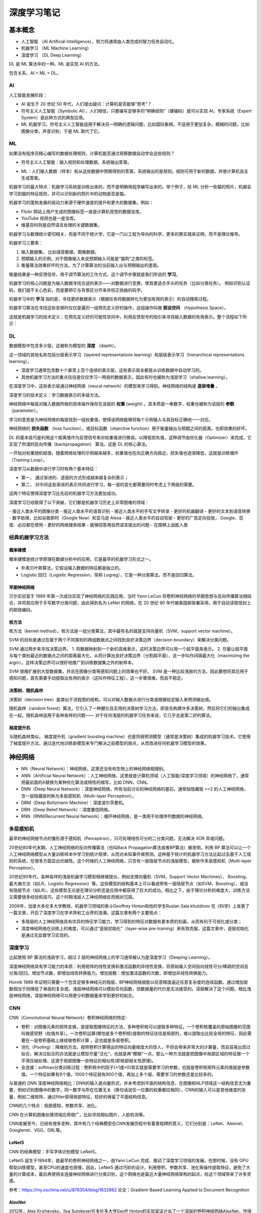 深度学习笔记
================

基本概念
------------------

- 人工智能 （AI Artificial Intelligence），努力将通常由人类完成的智力任务自动化。
- 机器学习 （ML Machine Learning）
- 深度学习 （DL Deep Learning）

DL 是 ML 算法中的一种。ML 是实现 AI 的方法。

包含关系，AI > ML > DL。

AI
~~~~~~~~~~~~~

人工智能发展阶段：

- AI 诞生于 20 世纪 50 年代，人们提出疑问：计算机是否能够“思考”？
- 符号主义人工智能（Symbolic AI），人们相信，只要编写足够多的“明确规则”（硬编码）就可以实现 AI。专家系统（Expert System）是此种方式的典型应用。
- ML 机器学习，符号主义人工智能适用于解决另一明确的逻辑问题，比如国际象棋，不适用于更加复杂，模糊的问题，比如图像分类，声音识别，于是 ML 取代了它。

ML
~~~~~~~~~~~~~

如果没有程序员精心编写的数据处理规则，计算机能否通过观察数据自动学会这些规则？

- 符号主义人工智能：输入规则和处理数据，系统输出答案。

.. code-block:: sh
  :linenos:
  :lineno-start: 0 
  
  +------+     +-----------------------+     +---------+
  | Data | --> | Classical Programming | --> | Answers |
  +------+     +-----------------------+     +---------+
                 ^
                 |
               +-----------------------+
               |         Rules         |
               +-----------------------+


- ML：人们输入数据（样本）和从这些数据中预期得到的答案，系统输出的是规则。规则可用于新的数据，并使计算机自主生成答案。

.. code-block:: sh
  :linenos:
  :lineno-start: 0 
  
  +---------+     +------------------+     +-------+
  | Answers | --> | Machine Learning | --> | Rules |
  +---------+     +------------------+     +-------+
                    ^
                    |
                  +------------------+
                  |       Data       |
                  +------------------+

机器学习的最大特点：机器学习系统是训练出来的，而不是明确用程序编写出来的。举个例子，给 ML 分析一些猫的照片，机器会学习到猫的特征规则，并可以识别新的照片中的动物是否是猫。

机器学习的蓬勃发展的驱动力来源于硬件速度的提升和更大的数据集。例如：

- Flickr 网站上用户生成的图像标签一直是计算机视觉的数据宝库。 
- YouTube 视频也是一座宝库。
- 维基百科则是自然语言处理的关键数据集。

机器学习与数理统计密切相关，但是不同于统计学，它是一门以工程为导向的科学，更多的靠实践来证明，而不是理论推导。

机器学习三要素：

1. 输入数据集。 比如语音数据，图像数据。
2. 预期输入的示例。对于图像输入来说预期输入可能是“猫狗”之类的标签。
3. 衡量算法效果好坏的方法。为了计算算法的当前输入出与预期输出的差距。

衡量结果是一种反馈信号，用于调节算法的工作方式，这个调节步骤就是我们所说的 **学习**。

机器学习的核心问题是为输入数据寻找合适的表示——对数据进行变换，使其更适合手头的任务（比如分类任务）。
例如识别认证码，我们就不关心色彩，而是要把它与背景区分开来并校正扭曲的码字。

机器学习中的 **学习** 指的是，寻找更好数据表示（根据任务将数据转化为更加有用的表示）的自动搜索过程。

机器学习算法在寻找这些变换时仅仅是遍历一组预先定义好的操作，这组操作叫做 **假设空间** （Hypothesis Space）。

这就是机器学习的技术定义：在预先定义好的可能性空间中，利用反馈型号的指引来寻找输入数据的有用表示。整个流程如下所示：

.. code-block:: sh
  :linenos:
  :lineno-start: 0 
  
  +-----------+     +------------------+     +---------+       +-----------+
  |   Data    | --> | Machine Learning | --> | Answers | <-|-> | Expection |
  +-----------+     +------------------+     +---------+   |   +-----------+
                            ^                              |
                            | Transform                    | Feedback              
                  +------------------+     +-----------+   |                              
                  | Hypothesis Space | <-- |   Diff    | <-+
                  +------------------+     +-----------+

DL
~~~~~~~~

数据模型中包含多少层，这被称为模型的 **深度** （depth）。

这一领域的其他名称包括分层表示学习（layered representations learning）和层级表示学习（hierarchical representations learning）。

- 深度学习通常包含数十个甚至上百个连续的表示层，这些表示层全都是从训练数据中自动学习的。
- 其他机器学习方法的重点往往是仅仅学习一两层的数据表示，因此有时也被称为浅层学习（shallow learning）。

在深度学习中，这些表示层通过神经网络（neural network）的模型来学习得到。神经网络的结构是 **逐层堆叠** 。

深度学习的技术定义：学习数据表示的多级方法。

神经网络中每层对输入数据所做的具体操作保存在该层的 **权重** (weight) 。其本质是一串数字，权重也被称为该层的 **参数** （parameter）。

学习的意思是为神经网络的每层找到一组权重值，使得该网络能够将每个示例输入与其目标正确地一一对应。

神经网络的 **损失函数** （loss function），或目标函数（objective function）用于衡量输出与预期之间的距离，也即效果的好坏。

DL 的基本技巧是利用这个距离值作为反馈信号来对权重值进行微调，以降低损失值，这种调节由优化器（Optimizer）来完成，它实现了所谓的反向传播（backpropagation） 算法。这是 DL 的核心算法。

一开始对权重随机赋值，随着网络处理的示例越来越多，权重值也在向正确方向趋近，损失值也逐渐降低，这就是训练循环（Training Loop）。

深度学习从数据中进行学习时有两个基本特征：

- 第一， 通过渐进的、逐层的方式形成越来越复杂的表示；
- 第二， 对中间这些渐进的表示共同进行学习，每一层的变化都需要同时考虑上下两层的需要。

这两个特征使得深度学习比先前的机器学习方法更加成功。

深度学习已经取得了以下突破，它们都是机器学习历史上非常困难的领域：

- 接近人类水平的图像分类
- 接近人类水平的语音识别
- 接近人类水平的手写文字转录
- 更好的机器翻译
- 更好的文本到语音转换
- 数字助理，比如谷歌即时（Google Now）和亚马逊 Alexa
- 接近人类水平的自动驾驶
- 更好的广告定向投放， Google、百度、必应都在使用
- 更好的网络搜索结果
- 能够回答用自然语言提出的问题
- 在围棋上战胜人类

经典机器学习方法
~~~~~~~~~~~~~~~~~

概率建模
```````````````````

概率建模是统计学原理在数据分析中的应用。它是最早的机器学习形式之一。

- 朴素贝叶斯算法，它假设输入数据的特征都是独立的。
- Logistic 回归（Logistic Regression，简称 Logreg），它是一种分类算法，而不是回归算法。

早期神经网络
``````````````

贝尔实验室于 1989 年第一次成功实现了神经网络的实践应用，当时 Yann LeCun 将卷积神经网络的早期思想与反向传播算法相结合，并将其应用于手写数字分类问题，由此得到名为 LeNet 的网络，在 20 世纪 90 年代被美国邮政署采用，用于自动读取信封上的邮政编码。

核方法
`````````````

核方法（kernel method）。核方法是一组分类算法，其中最有名的就是支持向量机（SVM，support vector machine）。

SVM 的目标是通过在属于两个不同类别的两组数据点之间找到良好决策边界（decision boundary）来解决分类问题。

SVM 通过两步来寻找决策边界。
1. 将数据映射到一个新的高维表示，这时决策边界可以用一个超平面来表示。
2. 尽量让超平面与每个类别最近的数据点之间的距离最大化，从而计算出良好决策边界（分割超平面），这一步叫作间隔最大化（maximizing the argin）。这样决策边界可以很好地推广到训练数据集之外的新样本。

SVM 很难扩展到大型数据集，并且在图像分类等感知问题上的效果也不好。 SVM 是一种比较浅层的方法，因此要想将其应用于感知问题，首先需要手动提取出有用的表示（这叫作特征工程），这一步骤很难，而且不稳定。

决策树、随机森林
```````````````````

决策树（decision tree）是类似于流程图的结构，可以对输入数据点进行分类或根据给定输入来预测输出值。

随机森林（random forest）算法，它引入了一种健壮且实用的决策树学习方法，即首先构建许多决策树，然后将它们的输出集成在一起。随机森林适用于各种各样的问题——
对于任何浅层的机器学习任务来说，它几乎总是第二好的算法。

梯度提升机
```````````````````

与随机森林类似， 梯度提升机（gradient boosting machine）也是将弱预测模型（通常是决策树）集成的机器学习技术。它使用了梯度提升方法，通过迭代地训练新模型来专门解决之前模型的弱点，从而改进任何机器学习模型的效果。

神经网络
--------------

- NN（Neural Network）：神经网络，这里还没有和生物上的神经网络相揖别。
- ANN（Artificial Neural Network）：人工神经网络，这里就是计算机领域（人工智能/深度学习领域）的神经网络了，通常把最前面的A替换为某种优化算法或特性的缩写，比如 DNN，CNN。
- DNN（Deep Neural Network）：深度神经网络，所有当前讨论的神经网络的基石。通常指隐藏层 >=2 的人工神经网络，含一层隐藏层的称为多层感知机（Multi-layer Perceptron）。
- DBM（Deep Boltzmann Machine）：深度波尔茨曼机。
- DBN（Deep Belief Network）：深度置信网络。
- RNN（RNN(Recurrent Neural Network）：循环神经网络，是一类用于处理序列数据的神经网络。

多层感知机
~~~~~~~~~~~

最早的神经网络节点的雏形源于感知机（Perceptron），只可处理线性可分的二分类问题，无法解决 XOR 异或问题。

20世纪80年代末期，人工神经网络的反向传播算法（也叫Back Propagation算法或者BP算法）被发明，利用 BP 算法可以让一个人工神经网络模型从大量训练样本中学习到统计规律，从而对未知事件做预测。这种基于统计的机器学习方法比起过去基于人工规则的系统，在很多方面显出优越性。这个时候的人工神经网络，只含有一层隐层节点的浅层模型，被称作多层感知机（Multi-layer Perceptron）。

20世纪90年代，各种各样的浅层机器学习模型相继被提出，例如支撑向量机（SVM，Support Vector Machines）、 Boosting、最大熵方法（如LR，Logistic Regression）等。这些模型的结构基本上可以看成带有一层隐层节点（如SVM、Boosting），或没有隐层节点（如LR）。这些模型无论是在理论分析还是应用中都获得了巨大的成功。相比之下，由于理论分析的难度大，训练方法又需要很多经验和技巧，这个时期浅层人工神经网络反而相对沉寂。

2006年，加拿大多伦多大学教授、机器学习领域的泰斗Geoffrey Hinton和他的学生Ruslan Sala khutdinov 在《科学》上发表了一篇文章，开启了深度学习在学术界和工业界的浪潮。这篇文章有两个主要观点：

- 多隐层的人工神经网络具有优异的特征学习能力，学习得到的特征对数据有更本质的刻画，从而有利于可视化或分类；
- 深度神经网络在训练上的难度，可以通过“逐层初始化”（layer-wise pre-training）来有效克服，这篇文章中，逐层初始化是通过无监督学习实现的。

深度学习
~~~~~~~~~~~~

比起使用 BP 算法的浅层学习，超过 2 层的神经网络上的学习通常被认为是深度学习（Deeping Learning）。

深度神经网络具有学习能力的本质：利用矩阵的线性变换和激活函数的非线性变换，将原始输入空间投向线性可分/稀疏的空间去分类/回归。增加节点数，即增加线性转换能力。增加层数：增加激活函数的次数，即增加非线性转换能力。

Hornik 1989 年证明只需要一个包含足够多神经元的隐层，BP神经网络就能以任意精度逼近任意复杂度的连续函数。通过增加层数相当于则降低了单层的复杂度。浅层神经网络可以模拟任何函数，但数据量的代价是无法接受的。深层解决了这个问题。相比浅层神经网络，深层神经网络可以用更少的数据量来学到更好的拟合。

CNN
~~~~~~~~~~

CNN（Convolutional Neural Network）卷积神经网络的特定:

- 卷积：对图像元素的矩阵变换，是提取图像特征的方法，多种卷积核可以提取多种特征。一个卷积核覆盖的原始图像的范围叫做感受野（权值共享）。一次卷积运算(哪怕是多个卷积核)提取的特征往往是局部的，难以提取出比较全局的特征，因此需要在一层卷积基础上继续做卷积计算 ，这也就是多层卷积。

- 池化（Pooling）：降维的方法，按照卷积计算得出的特征向量维度大的惊人，不但会带来非常大的计算量，而且容易出现过拟合，解决过拟合的办法就是让模型尽量“泛化”，也就是再“模糊”一点，那么一种方法就是把图像中局部区域的特征做一个平滑压缩处理，这源于局部图像一些特征的相似性(即局部相关性原理)。

- 全连接：softmax分类训练过程：卷积核中的因子(×1或×0)其实就是需要学习的参数，也就是卷积核矩阵元素的值就是参数值。一个特征如果有9个值，1000个特征就有900个值，再加上多个层，需要学习的参数还是比较多的。

与普通的 DNN 深度神经网络相比：DNN的输入是向量形式，并未考虑到平面的结构信息，在图像和NLP领域这一结构信息尤为重要，例如识别图像中的数字，同一数字与所在位置无关（换句话说任一位置的权重都应相同），CNN的输入可以是其他维度的张量，例如二维矩阵，通过filter获得局部特征，较好的保留了平面结构信息。

CNN的几个特点：局部感知、参数共享、池化。

CNN 在计算机图像处理领域应用很广，比如寻找相似图片，人脸检测等。

CNN发展至今，已经有很多变种，其中有几个经典模型在CNN发展历程中有着里程碑的意义，它们分别是：LeNet、Alexnet、Googlenet、VGG、DRL等。

LeNet5
``````````

CNN 的经典模型：手写字体识别模型 LeNet5。

LeNet5 诞生于1994年，是最早的卷积神经网络之一，由Yann LeCun 完成，推动了深度学习领域的发展。在那时候，没有 GPU 帮助训练模型，甚至CPU的速度也很慢，因此，LeNet5 通过巧妙的设计，利用卷积、参数共享、池化等操作提取特征，避免了大量的计算成本，最后再使用全连接神经网络进行分类识别，这个网络也是最近大量神经网络架构的起点，给这个领域带来了许多灵感。

参考：https://my.oschina.net/u/876354/blog/1632862
论文：Gradient-Based Learning Applied to Document Recognition

AlexNet
```````````

2012年，Alex Krizhevsky、Ilya Sutskever在多伦多大学Geoff Hinton的实验室设计出了一个深层的卷积神经网络AlexNet，夺得了2012年ImageNet LSVRC的冠军，且准确率远超第二名（top5错误率为15.3%，第二名为26.2%），引起了很大的轰动。AlexNet可以说是具有历史意义的一个网络结构，在此之前，深度学习已经沉寂了很长时间，自2012年AlexNet诞生之后，后面的ImageNet冠军都是用卷积神经网络（CNN）来做的，并且层次越来越深，使得CNN成为在图像识别分类的核心算法模型，带来了深度学习的大爆发。

AlexNet之所以能够成功，跟这个模型设计的特点有关，主要有：

- 使用了非线性激活函数：ReLU
- 防止过拟合的方法：Dropout，数据扩充（Data augmentation）
- 其他：多GPU实现，LRN 归一化层的使用

参考：https://my.oschina.net/u/876354/blog/1633143

VGGNet
```````````

2014年，牛津大学计算机视觉组（Visual Geometry Group）和Google DeepMind公司的研究员一起研发出了新的深度卷积神经网络：VGGNet，并取得了ILSVRC2014比赛分类项目的第二名（第一名是GoogLeNet，也是同年提出的）和定位项目的第一名。
VGGNet探索了卷积神经网络的深度与其性能之间的关系，成功地构筑了16~19层深的卷积神经网络，证明了增加网络的深度能够在一定程度上影响网络最终的性能，使错误率大幅下降，同时拓展性又很强，迁移到其它图片数据上的泛化性也非常好。到目前为止，VGG仍然被用来提取图像特征。
VGGNet可以看成是加深版本的AlexNet，都是由卷积层、全连接层两大部分构成。

参考：https://my.oschina.net/u/876354/blog/1634322

GoogLeNet
````````````

2014年，GoogLeNet和VGG是当年ImageNet挑战赛(ILSVRC14)的双雄，GoogLeNet获得了第一名、VGG获得了第二名，这两类模型结构的共同特点是层次更深了。VGG继承了LeNet以及AlexNet的一些框架结构，而GoogLeNet则做了更加大胆的网络结构尝试，虽然深度只有22层，但大小却比AlexNet和VGG小很多，GoogleNet参数为500万个，AlexNet参数个数是GoogleNet的12倍，VGGNet参数又是AlexNet的3倍，因此在内存或计算资源有限时，GoogleNet是比较好的选择；从模型结果来看，GoogLeNet的性能却更加优越。

ResNet
`````````````

ResNet（Residual Neural Network）深度残差网络，应用于CNN，解决网络训练深度。

RNN
~~~~~

LSTM
``````

长短时记忆网络 （Long Short Term Memory Network），是一种改良的RNN，它成功的解决了原始循环神经网络的缺陷，成为当前最流行的RNN，在语音识别、图片描述、自然语言处理等许多领域中成功应用。

GRU
`````

一种LSTM的变体：GRU (Gated Recurrent Unit)。 它的结构比LSTM简单，而效果却和LSTM一样好，因此，它正在逐渐流行起来。

参考：https://cuijiahua.com/blog/2019/01/dl-12.html

基础数学
------------------

比较全面的总结参考这里：`机器学习中的基本数学知识 <https://www.cnblogs.com/steven-yang/p/6348112.html>`_ 。

张量
~~~~~~~~

张量是矩阵向任意维度的推广［注意，张量的维度（dimension）通常叫作轴（axis）］。矩阵是 2D 张量。

张量轴的个数也叫作阶 （rank）。
维度可以表示沿着某个轴上的元素个数，也可以表示张量中轴的个数。

- 0D 张量：仅包含一个数字的张量叫作标量(scalar)，对应 Numpy 中 一个 float32 或 float64 数字。
- 1D 张量：数字组成的1维数组叫作向量（vector），它有一个轴。如果一个向量有 5 个元素，称为 5D向量。5D 向量只有一个轴，沿着轴有5个维度。
- 2D 张量：向量组成的数组叫作矩阵（matrix）或者二维张量。矩阵有2个轴，通常被叫作行和列。
- 3D 张量：多个矩阵组合成一个新的数组，可以得到一个 3D 张量。

深度学习处理的一般是 0D 到 4D 张量，但处理视频时会遇到 5D 张量。

我们用几个你未来会遇到的示例来具体介绍数据张量。你需要处理的数据几乎总是以下类别之一。

- 向量数据：2D 张量，形状为 (samples, features)。
- 时间序列数据或序列数据： 3D 张量，形状为 (samples, timesteps, features)。
- 图像： 4D 张量，形状为 (samples, height, width, channels) 或 (samples, channels,height, width)。
- 视频： 5D 张量，形状为 (samples, frames, height, width, channels) 或 (samples, frames, channels, height, width)。

概率论
~~~~~~~~

样本和事件
```````````

.. role:: raw-latex(raw)
    :format: latex html

**样本空间**：考虑一个试验，其结果是不可肯定地预测的（是一个具有随机性的变量），则所有可能的结果构成的集合，称为该试验的样本空间（Sample Space），记为 S，所以S 就是随机变量所有的可能值的集合。

例如：试验是考察新生婴儿的性别，那么所有可能结果的集合 S = {girl, boy}。

**事件(event)**：样本空间的任一子集 E 称为事件。一个事件是由试验的部分结果组成的一个集合，如果试验的结果包含在 E 里面，那么就称事件 E 发生了。

例如，E={girl} 就是一个事件，如果考察的出生的婴儿是女孩，那么就表示事件 E （婴儿是个女孩）发生了。

.. math::
  
  P\left( E\right) =\lim _{n\rightarrow \infty }\dfrac {n\left( E\right) }{n}

n(E)表示 n 次重复试验中事件E发生的次数，概率 P(E) 就定义成上面的形式。关于概率的几个简单性质：

- 一个事件不发生的概率等于 1 减去它发生的概率。:raw-latex:`\(P\left( E^{c}\right) =1-P\left( E\right)\)`。
- 如果 :raw-latex:`\(E\subset F\)`，那么 :raw-latex:`\(P\left( E\right) \leq P\left( F\right)\)`。
-  :raw-latex:`\(P\left( E\cup F\right) =P\left( E\right) +P\left( F\right) -P\left( EF\right)\)`。

使用维恩图很容易理解。

信息熵
```````````

信息熵(Information Entropy)用于对样本集D在样本空间（所有可能结果的集合）分布的纯度的度量：分布越单一，那么纯度越高，熵越小，分布越杂乱，那么纯度越底，熵越大。

.. figure:: imgs/park.jpg
  :scale: 50%
  :align: center
  :alt: 信息熵

  公园步道和绿化带

举一个直觉上的例子，把公园中的步道和绿化带做对比，步道的规律非常明显，无论从材料还是从铺设上都是有规律可循的，我们只要观察一小部分就能推出其余步道规律，它所包含的信息量就少，可以类比数据“abcabcabc”；而绿化带就没有那么明显的规律，有草有树，还有落叶和有了设施，地势也高低不平，那么它所包含的信息量就大，可以类比于数据“Hello world！”。

.. math::

  Ent(D)=-\sum_{k=1}^npk\log_{2}^{pk}

以上就是熵的定义，单位为bit。pk 表示每一样本空间的概率，当分类最具规律时，也即全部属于一个分类 i 时，必有 pi = 1，其余分类概率为 0， 此时 Ent(D) 取最小值0，当所有 k 均匀分布时（最杂乱），Ent(D) 取最大值 
:raw-latex:`\(\log_{2}^{n}\)` 。

以2为底的信息熵还直接给出了最小二进制编码长度，信息熵的单位为 bit 是有实际意义的。如何度量一篇英文文章的信息量，以及如何最小编码？英文文章中的每一个字符可以使用128个ASCII码表示，如果每个ASCII码等概率出现，那么每个字符的 Ent(D) 就是 7bits，就需要 7bits 进行编码，然而字符 a 比 z 出现的概率要高得多，所以 a 可以使用更短的编码: （:raw-latex:`\(\log_{2}^{pa}\)` 向上取整），z 可以使用更长的编码，平均下来每个字符的 Ent(D) 就远远少于 7bits。

由于编码后的字节是连续的，要区分不同的字符的编码就要加入控制字符，比如前导码，这就是数据冗余。以上就是香农-范诺编码和哈夫曼编码的理论基础。

决策树分类方法使用最大信息增益（或基尼系数）构造决策树，每一步选择分类的属性标准：让数据更趋于有规律，此时信息增益最大，而整个分类的信息熵就会降低最大。

几种概率
```````````

**先验概率**： :raw-latex:`\(P(X=a)\)` 仅与单个随机变量有关的概率称为先验概率。又称为 **边缘概率** 或 **统计概率**，因为它不考虑其他因素（不限定任何条件）。

例如一个箱子中有 0-9 编号的 10 个球，从中单次取到编号为 0 的球的概率 :raw-latex:`\(P(X=0) = \frac{1}{10}\)` 。

**条件概率**：在 Y = b 成立的情况之下，X = a 的概率，记作 :raw-latex:`\(P(X=a|Y=b)\)` 或 :raw-latex:`\(P(a|b)\)`。是已知 b 发生后发生 a 的条件概率，也称作 a 在给定 b 条件下的 **后验概率**。

例如当从第一个箱子取到编号为 0 的情况下，再从箱子中取到 1 号球的概率：:raw-latex:`\(P(1|0) = \frac{1}{9}\)`

**联合概率**：包含多个条件且所有条件同时成立的概率，记作 :raw-latex:`\(P(X=a,Y=b)\)` 或 :raw-latex:`\(P(a,b)\)`。

例如有两个箱子，一个箱子中有 0-9 编号的10个球，另一个箱子有红绿 2 种颜色的 2 个球。从第一个箱子取到数字 0 并且第二个箱子取到红色球的概率 :raw-latex:`\(P(0,Red) = \frac{1}{20}\)` 。

各类概率间关系
```````````````

**联合概率、边缘概率与条件概率之间的关系**：

.. math::
  
  \ P(X=a|Y=b)=\frac{P(X=a,Y=b)}{P(Y=b)}

简写为：

.. math::

  \ P(X|Y)=\frac{P(X,Y)}{P(Y)}


由于 :raw-latex:`\(P(X=a,Y=b)=P(Y=b,X=a)\)`，所以 ：

.. math::
  
  \ P(Y=b|X=a)=\frac{P(X=a|Y=b)P(Y=b)}{P(X=a)}

简写为：

.. math::
  
  \ P(Y|X)=\frac{P(X|Y)P(Y)}{P(X)}  

**独立事件**：如果事件 Y 发生不会影响事件 X 的发生，则称X, Y相互独立。而在条件概率中，当 :raw-latex:`\(P(X|Y)=P(X)\)` 时也就意味着 Y 发生不会影响 X 发生。
代入 :raw-latex:`\(P(X|Y)=\frac{P(X,Y)}{P(Y)}\)` 得到 :raw-latex:`\(P(X,Y)={P(X)}{P(Y)}\)`，它通常用于判断两个事件是否独立。

上面例子中的从两个箱子拿小球的例子就是相互独立，所以  :raw-latex:`\(P(X,Y)={P(X)}{P(Y)}\)`，也即  :raw-latex:`\(\frac{1}{20}=\frac{1}{10}\frac{1}{2}\)`。

**非独立事件**：如果不满足  :raw-latex:`\(P(X,Y)={P(X)}{P(Y)}\)`，那么 X, Y 就是非独立事件。

例如在一个箱子里面有编号 0-9 的 10 个小球，其中奇数球为红色，偶数球为绿色，那么取到 0 号球的事件 X 概率为 :raw-latex:`\(P(X)=\frac{1}{10}\)`，取到红色球的事件 Y 概率为 :raw-latex:`\(P(Y)=\frac{1}{2}\)`，但是同时取到 0 号球和红色球的概率 :raw-latex:`\(P(X,Y)\neq{P(X)}{P(Y)}\)`，而是 0。

无论是独立事件还是非独立事件，下面的等式恒成立：

.. math::
  
  \ \frac{P(Y|X)}{P(Y)}=\frac{P(X|Y)}{P(X)}  

这意味着互为条件的概率比值是一个常数。

举例子：

- 假如发现金矿的地形多在靠近河流的山地，那么如果新发现一个金矿，那么这个新矿的地形很可能是靠近河流的山地。
- 假如统计发现垃圾邮件中多出现 “大奖”，“发票”，“陪聊”，“大乐透”等关键词，那么当一个邮件内出现这些词的时候，它是垃圾邮件的概率就很高。

这就是贝叶斯分类的理论依据。

